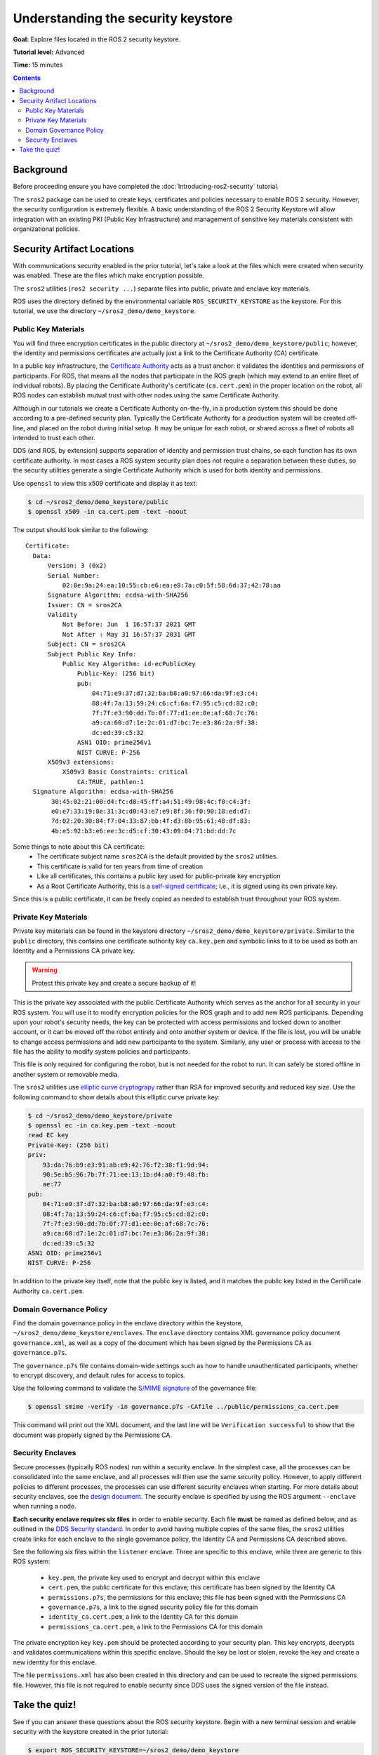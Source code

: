 .. redirect-from::

    Tutorials/Security/The-Keystore

.. _The-Keystore:

Understanding the security keystore
===================================

**Goal:** Explore files located in the ROS 2 security keystore.

**Tutorial level:** Advanced

**Time:** 15 minutes

.. contents:: Contents
   :depth: 2
   :local:


Background
----------

Before proceeding ensure you have completed the :doc:`Introducing-ros2-security` tutorial.

The ``sros2`` package can be used to create keys, certificates and policies necessary to enable ROS 2 security.
However, the security configuration is extremely flexible.
A basic understanding of the ROS 2 Security Keystore will allow integration with an existing PKI (Public Key Infrastructure) and management of sensitive key materials consistent with organizational policies.


Security Artifact Locations
---------------------------

With communications security enabled in the prior tutorial, let's take a look at the files which were created when security was enabled.
These are the files which make encryption possible.

The ``sros2`` utilities (``ros2 security ...``) separate files into public, private and enclave key materials.

ROS uses the directory defined by the environmental variable ``ROS_SECURITY_KEYSTORE`` as the keystore.
For this tutorial, we use the directory ``~/sros2_demo/demo_keystore``.


Public Key Materials
^^^^^^^^^^^^^^^^^^^^

You will find three encryption certificates in the public directory at ``~/sros2_demo/demo_keystore/public``; however, the identity and permissions certificates are actually just a link to the Certificate Authority (CA) certificate.

In a public key infrastructure, the `Certificate Authority <https://en.wikipedia.org/wiki/Certificate_authority>`_ acts as a trust anchor: it validates the identities and permissions of participants.
For ROS, that means all the nodes that participate in the ROS graph (which may extend to an entire fleet of individual robots).
By placing the Certificate Authority's certificate (``ca.cert.pem``) in the proper location on the robot, all ROS nodes can establish mutual trust with other nodes using the same Certificate Authority.

Although in our tutorials we create a Certificate Authority on-the-fly, in a production system this should be done according to a pre-defined security plan.
Typically the Certificate Authority for a production system will be created off-line, and placed on the robot during initial setup.
It may be unique for each robot, or shared across a fleet of robots all intended to trust each other.

DDS (and ROS, by extension) supports separation of identity and permission trust chains, so each function has its own certificate authority.
In most cases a ROS system security plan does not require a separation between these duties, so the security utilities generate a single Certificate Authority which is used for both identity and permissions.

Use ``openssl`` to view this x509 certificate and display it as text:

.. code-block:: console

  $ cd ~/sros2_demo/demo_keystore/public
  $ openssl x509 -in ca.cert.pem -text -noout

The output should look similar to the following::

  Certificate:
    Data:
        Version: 3 (0x2)
        Serial Number:
            02:8e:9a:24:ea:10:55:cb:e6:ea:e8:7a:c0:5f:58:6d:37:42:78:aa
        Signature Algorithm: ecdsa-with-SHA256
        Issuer: CN = sros2CA
        Validity
            Not Before: Jun  1 16:57:37 2021 GMT
            Not After : May 31 16:57:37 2031 GMT
        Subject: CN = sros2CA
        Subject Public Key Info:
            Public Key Algorithm: id-ecPublicKey
                Public-Key: (256 bit)
                pub:
                    04:71:e9:37:d7:32:ba:b8:a0:97:66:da:9f:e3:c4:
                    08:4f:7a:13:59:24:c6:cf:6a:f7:95:c5:cd:82:c0:
                    7f:7f:e3:90:dd:7b:0f:77:d1:ee:0e:af:68:7c:76:
                    a9:ca:60:d7:1e:2c:01:d7:bc:7e:e3:86:2a:9f:38:
                    dc:ed:39:c5:32
                ASN1 OID: prime256v1
                NIST CURVE: P-256
        X509v3 extensions:
            X509v3 Basic Constraints: critical
                CA:TRUE, pathlen:1
    Signature Algorithm: ecdsa-with-SHA256
         30:45:02:21:00:d4:fc:d8:45:ff:a4:51:49:98:4c:f0:c4:3f:
         e0:e7:33:19:8e:31:3c:d0:43:e7:e9:8f:36:f0:90:18:ed:d7:
         7d:02:20:30:84:f7:04:33:87:bb:4f:d3:8b:95:61:48:df:83:
         4b:e5:92:b3:e6:ee:3c:d5:cf:30:43:09:04:71:bd:dd:7c

Some things to note about this CA certificate:
 - The certificate subject name ``sros2CA`` is the default provided by the ``sros2`` utilities.
 - This certificate is valid for ten years from time of creation
 - Like all certificates, this contains a public key used for public-private key encryption
 - As a Root Certificate Authority, this is a `self-signed certificate <https://en.wikipedia.org/wiki/Self-signed_certificate>`_; i.e., it is signed using its own private key.

Since this is a public certificate, it can be freely copied as needed to establish trust throughout your ROS system.


Private Key Materials
^^^^^^^^^^^^^^^^^^^^^

Private key materials can be found in the keystore directory ``~/sros2_demo/demo_keystore/private``.
Similar to the ``public`` directory, this contains one certificate authority key ``ca.key.pem`` and symbolic links to it to be used as both an Identity and a Permissions CA private key.

.. warning::

  Protect this private key and create a secure backup of it!

This is the private key associated with the public Certificate Authority which serves as the anchor for all security in your ROS system.
You will use it to modify encryption policies for the ROS graph and to add new ROS participants.
Depending upon your robot's security needs, the key can be protected with access permissions and locked down to another account, or it can be moved off the robot entirely and onto another system or device.
If the file is lost, you will be unable to change access permissions and add new participants to the system.
Similarly, any user or process with access to the file has the ability to modify system policies and participants.

This file is only required for configuring the robot, but is not needed for the robot to run.
It can safely be stored offline in another system or removable media.

The ``sros2`` utilities use `elliptic curve cryptograpy <https://en.wikipedia.org/wiki/Elliptic-curve_cryptography>`_ rather than RSA for improved security and reduced key size.
Use the following command to show details about this elliptic curve private key:


.. code-block:: console

  $ cd ~/sros2_demo/demo_keystore/private
  $ openssl ec -in ca.key.pem -text -noout
  read EC key
  Private-Key: (256 bit)
  priv:
      93:da:76:b9:e3:91:ab:e9:42:76:f2:38:f1:9d:94:
      90:5e:b5:96:7b:7f:71:ee:13:1b:d4:a0:f9:48:fb:
      ae:77
  pub:
      04:71:e9:37:d7:32:ba:b8:a0:97:66:da:9f:e3:c4:
      08:4f:7a:13:59:24:c6:cf:6a:f7:95:c5:cd:82:c0:
      7f:7f:e3:90:dd:7b:0f:77:d1:ee:0e:af:68:7c:76:
      a9:ca:60:d7:1e:2c:01:d7:bc:7e:e3:86:2a:9f:38:
      dc:ed:39:c5:32
  ASN1 OID: prime256v1
  NIST CURVE: P-256

In addition to the private key itself, note that the public key is listed, and it matches the public key listed in the Certificate Authority ``ca.cert.pem``.


Domain Governance Policy
^^^^^^^^^^^^^^^^^^^^^^^^

Find the domain governance policy in the enclave directory within the keystore, ``~/sros2_demo/demo_keystore/enclaves``.
The ``enclave`` directory contains XML governance policy document ``governance.xml``, as well as a copy of the document which has been signed by the Permissions CA as ``governance.p7s``.

The ``governance.p7s`` file contains domain-wide settings such as how to handle unauthenticated participants, whether to encrypt discovery, and default rules for access to topics.

Use the following command to validate the `S/MIME signature <https://en.wikipedia.org/wiki/S/MIME>`_ of the governance file:

.. code-block:: console

  $ openssl smime -verify -in governance.p7s -CAfile ../public/permissions_ca.cert.pem

This command will print out the XML document, and the last line will be ``Verification successful`` to show that the document was properly signed by the Permissions CA.


Security Enclaves
^^^^^^^^^^^^^^^^^

Secure processes (typically ROS nodes) run within a security enclave.
In the simplest case, all the processes can be consolidated into the same enclave, and all processes will then use the same security policy.
However, to apply different policies to different processes, the processes can use different security enclaves when starting.
For more details about security enclaves, see the `design document <https://design.ros2.org/articles/ros2_security_enclaves.html>`_.
The security enclave is specified by using the ROS argument ``--enclave`` when running a node.

**Each security enclave requires six files** in order to enable security.
Each file **must** be named as defined below, and as outlined in the `DDS Security standard <https://www.omg.org/spec/DDS-SECURITY/1.1/About-DDS-SECURITY/>`_.
In order to avoid having multiple copies of the same files, the ``sros2`` utilities create links for each enclave to the single governance policy, the Identity CA and Permissions CA described above.

See the following six files within the ``listener`` enclave.
Three are specific to this enclave, while three are generic to this ROS system:

 - ``key.pem``, the private key used to encrypt and decrypt within this enclave
 - ``cert.pem``, the public certificate for this enclave; this certificate has been signed by the Identity CA
 - ``permissions.p7s``, the permissions for this enclave; this file has been signed with the Permissions CA
 - ``governance.p7s``, a link to the signed security policy file for this domain
 - ``identity_ca.cert.pem``, a link to the Identity CA for this domain
 - ``permissions_ca.cert.pem``, a link to the Permissions CA for this domain

The private encryption key ``key.pem`` should be protected according to your security plan.
This key encrypts, decrypts and validates communications within this specific enclave.
Should the key be lost or stolen, revoke the key and create a new identity for this enclave.

The file ``permissions.xml`` has also been created in this directory and can be used to recreate the signed permissions file.
However, this file is not required to enable security since DDS uses the signed version of the file instead.


Take the quiz!
--------------

See if you can answer these questions about the ROS security keystore.
Begin with a new terminal session and enable security with the keystore created in the prior tutorial:

.. code-block:: console

  $ export ROS_SECURITY_KEYSTORE=~/sros2_demo/demo_keystore
  $ export ROS_SECURITY_ENABLE=true
  $ export ROS_SECURITY_STRATEGY=Enforce

  $ cd ~/sros2_demo/demo_keystore/enclaves/talker_listener/listener

Make a backup copy of ``permissions.p7s`` before beginning.

.. tabs::

  .. group-tab:: Question 1

    Open ``permissions.p7s`` in a text editor.
    Make a negligible change to the XML content (e.g., add a space or a blank line) and save the file.
    Launch the listener node:

    .. code-block:: console

      $ ros2 run demo_nodes_cpp listener --ros-args --enclave /talker_listener/listener

    What do you expect to happen?

    Can you launch the talker node?

    .. code-block:: console

      $ ros2 run demo_nodes_cpp talker --ros-args --enclave /talker_listener/talker

    What is the difference between launching the listener and launching the talker?

  .. group-tab:: Answer 1

    The listener fails to launch and throws an error.
    When the ``permissions.p7s`` file was modified--however minor--the file's signature became invalid.
    A node will not launch with security enabled and enforced when the permissions file is invalid.

    The talker will start as expected.
    It uses the ``permissions.p7s`` file in a different enclave, and the file is still valid.

.. tabs::

  .. group-tab:: Question 2

    What command lets you check to see if the signature on the modified ``permissions.p7s`` file is valid?

  .. group-tab:: Answer 2

    Check that ``permissions.p7s`` has been properly signed by the Permissions CA using the ``openssl smime`` command:

    .. code-block:: console

      $ openssl smime -verify -in permissions.p7s -CAfile permissions_ca.cert.pem

Restore your original, properly signed ``permissions.p7s`` file before proceeding to the next tutorial.
